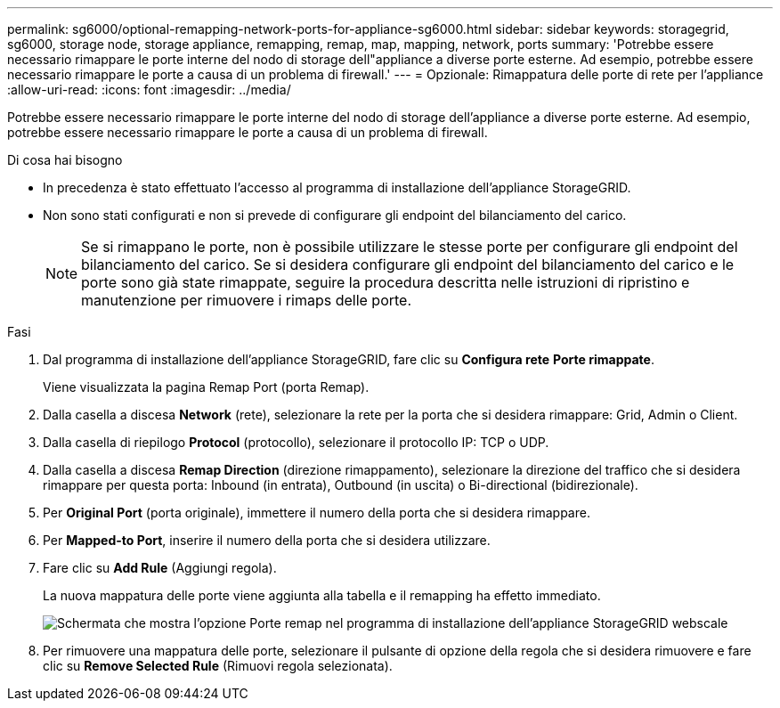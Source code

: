 ---
permalink: sg6000/optional-remapping-network-ports-for-appliance-sg6000.html 
sidebar: sidebar 
keywords: storagegrid, sg6000, storage node, storage appliance, remapping, remap, map, mapping, network, ports 
summary: 'Potrebbe essere necessario rimappare le porte interne del nodo di storage dell"appliance a diverse porte esterne. Ad esempio, potrebbe essere necessario rimappare le porte a causa di un problema di firewall.' 
---
= Opzionale: Rimappatura delle porte di rete per l'appliance
:allow-uri-read: 
:icons: font
:imagesdir: ../media/


[role="lead"]
Potrebbe essere necessario rimappare le porte interne del nodo di storage dell'appliance a diverse porte esterne. Ad esempio, potrebbe essere necessario rimappare le porte a causa di un problema di firewall.

.Di cosa hai bisogno
* In precedenza è stato effettuato l'accesso al programma di installazione dell'appliance StorageGRID.
* Non sono stati configurati e non si prevede di configurare gli endpoint del bilanciamento del carico.
+

NOTE: Se si rimappano le porte, non è possibile utilizzare le stesse porte per configurare gli endpoint del bilanciamento del carico. Se si desidera configurare gli endpoint del bilanciamento del carico e le porte sono già state rimappate, seguire la procedura descritta nelle istruzioni di ripristino e manutenzione per rimuovere i rimaps delle porte.



.Fasi
. Dal programma di installazione dell'appliance StorageGRID, fare clic su *Configura rete* *Porte rimappate*.
+
Viene visualizzata la pagina Remap Port (porta Remap).

. Dalla casella a discesa *Network* (rete), selezionare la rete per la porta che si desidera rimappare: Grid, Admin o Client.
. Dalla casella di riepilogo *Protocol* (protocollo), selezionare il protocollo IP: TCP o UDP.
. Dalla casella a discesa *Remap Direction* (direzione rimappamento), selezionare la direzione del traffico che si desidera rimappare per questa porta: Inbound (in entrata), Outbound (in uscita) o Bi-directional (bidirezionale).
. Per *Original Port* (porta originale), immettere il numero della porta che si desidera rimappare.
. Per *Mapped-to Port*, inserire il numero della porta che si desidera utilizzare.
. Fare clic su *Add Rule* (Aggiungi regola).
+
La nuova mappatura delle porte viene aggiunta alla tabella e il remapping ha effetto immediato.

+
image::../media/remap_ports.gif[Schermata che mostra l'opzione Porte remap nel programma di installazione dell'appliance StorageGRID webscale]

. Per rimuovere una mappatura delle porte, selezionare il pulsante di opzione della regola che si desidera rimuovere e fare clic su *Remove Selected Rule* (Rimuovi regola selezionata).

